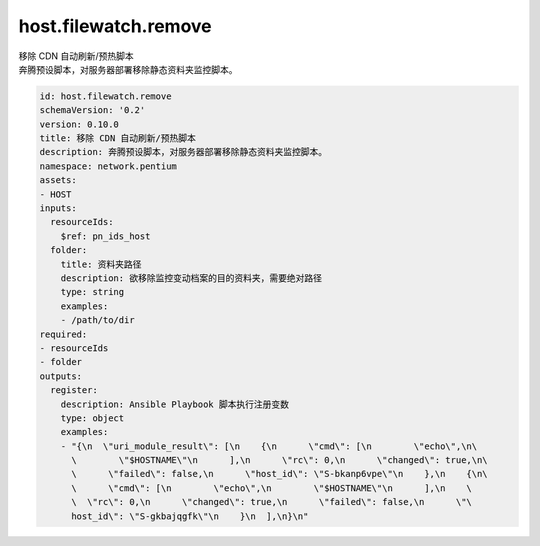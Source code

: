host.filewatch.remove
**********************************
| 移除 CDN 自动刷新/预热脚本
| 奔腾预设脚本，对服务器部署移除静态资料夹监控脚本。

.. code-block:: yaml

    id: host.filewatch.remove
    schemaVersion: '0.2'
    version: 0.10.0
    title: 移除 CDN 自动刷新/预热脚本
    description: 奔腾预设脚本，对服务器部署移除静态资料夹监控脚本。
    namespace: network.pentium
    assets:
    - HOST
    inputs:
      resourceIds:
        $ref: pn_ids_host
      folder:
        title: 资料夹路径
        description: 欲移除监控变动档案的目的资料夹，需要绝对路径
        type: string
        examples:
        - /path/to/dir
    required:
    - resourceIds
    - folder
    outputs:
      register:
        description: Ansible Playbook 脚本执行注册变数
        type: object
        examples:
        - "{\n  \"uri_module_result\": [\n    {\n      \"cmd\": [\n        \"echo\",\n\
          \        \"$HOSTNAME\"\n      ],\n      \"rc\": 0,\n      \"changed\": true,\n\
          \      \"failed\": false,\n      \"host_id\": \"S-bkanp6vpe\"\n    },\n    {\n\
          \      \"cmd\": [\n        \"echo\",\n        \"$HOSTNAME\"\n      ],\n    \
          \  \"rc\": 0,\n      \"changed\": true,\n      \"failed\": false,\n      \"\
          host_id\": \"S-gkbajqgfk\"\n    }\n  ],\n}\n"
    